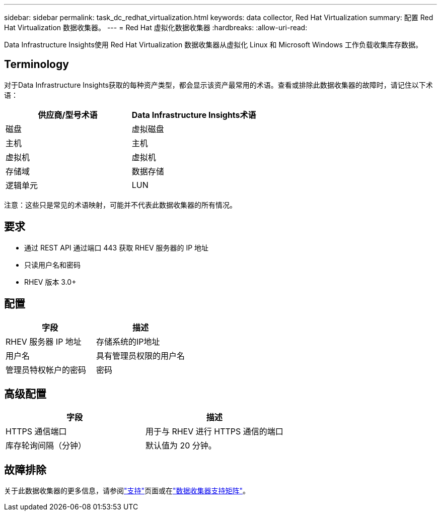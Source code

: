 ---
sidebar: sidebar 
permalink: task_dc_redhat_virtualization.html 
keywords: data collector, Red Hat Virtualization 
summary: 配置 Red Hat Virtualization 数据收集器。 
---
= Red Hat 虚拟化数据收集器
:hardbreaks:
:allow-uri-read: 


[role="lead"]
Data Infrastructure Insights使用 Red Hat Virtualization 数据收集器从虚拟化 Linux 和 Microsoft Windows 工作负载收集库存数据。



== Terminology

对于Data Infrastructure Insights获取的每种资产类型，都会显示该资产最常用的术语。查看或排除此数据收集器的故障时，请记住以下术语：

[cols="2*"]
|===
| 供应商/型号术语 | Data Infrastructure Insights术语 


| 磁盘 | 虚拟磁盘 


| 主机 | 主机 


| 虚拟机 | 虚拟机 


| 存储域 | 数据存储 


| 逻辑单元 | LUN 
|===
注意：这些只是常见的术语映射，可能并不代表此数据收集器的所有情况。



== 要求

* 通过 REST API 通过端口 443 获取 RHEV 服务器的 IP 地址
* 只读用户名和密码
* RHEV 版本 3.0+




== 配置

[cols="2*"]
|===
| 字段 | 描述 


| RHEV 服务器 IP 地址 | 存储系统的IP地址 


| 用户名 | 具有管理员权限的用户名 


| 管理员特权帐户的密码 | 密码 
|===


== 高级配置

[cols="2*"]
|===
| 字段 | 描述 


| HTTPS 通信端口 | 用于与 RHEV 进行 HTTPS 通信的端口 


| 库存轮询间隔（分钟） | 默认值为 20 分钟。 
|===


== 故障排除

关于此数据收集器的更多信息，请参阅link:concept_requesting_support.html["支持"]页面或在link:reference_data_collector_support_matrix.html["数据收集器支持矩阵"]。
